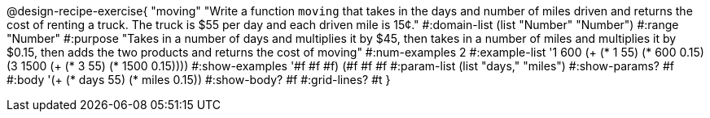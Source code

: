 @design-recipe-exercise{ "moving" "Write a function `moving` that takes in the days and number of miles driven and returns the cost of renting a truck. The truck is $55 per day and each driven mile is 15¢."
  #:domain-list (list "Number" "Number")
  #:range "Number"
  #:purpose "Takes in a number of days and multiplies it by $45, then takes in a number of miles and multiplies it by $0.15, then adds the two products and returns the cost of moving"
  #:num-examples 2
  #:example-list '((1 600 (+ (* 1 55) (* 600 0.15)))
                   (3 1500 (+ (* 3 55) (* 1500 0.15))))
  #:show-examples '((#f #f #f) (#f #f #f))
  #:param-list (list "days," "miles")
  #:show-params? #f
  #:body '(+ (* days 55) (* miles 0.15))
  #:show-body? #f
  #:grid-lines? #t }
